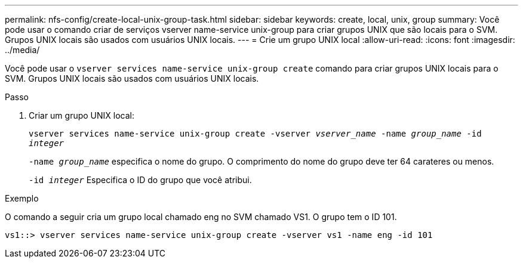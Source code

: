 ---
permalink: nfs-config/create-local-unix-group-task.html 
sidebar: sidebar 
keywords: create, local, unix, group 
summary: Você pode usar o comando criar de serviços vserver name-service unix-group para criar grupos UNIX que são locais para o SVM. Grupos UNIX locais são usados com usuários UNIX locais. 
---
= Crie um grupo UNIX local
:allow-uri-read: 
:icons: font
:imagesdir: ../media/


[role="lead"]
Você pode usar o `vserver services name-service unix-group create` comando para criar grupos UNIX locais para o SVM. Grupos UNIX locais são usados com usuários UNIX locais.

.Passo
. Criar um grupo UNIX local:
+
`vserver services name-service unix-group create -vserver _vserver_name_ -name _group_name_ -id _integer_`

+
`-name _group_name_` especifica o nome do grupo. O comprimento do nome do grupo deve ter 64 carateres ou menos.

+
`-id _integer_` Especifica o ID do grupo que você atribui.



.Exemplo
O comando a seguir cria um grupo local chamado eng no SVM chamado VS1. O grupo tem o ID 101.

[listing]
----
vs1::> vserver services name-service unix-group create -vserver vs1 -name eng -id 101
----